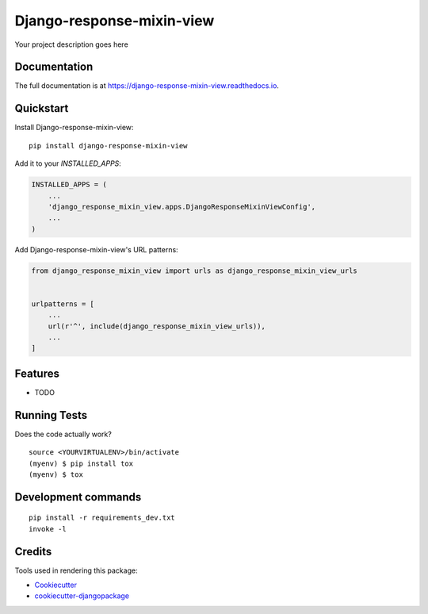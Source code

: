 =============================
Django-response-mixin-view
=============================

.. image:: https://badge.fury.io/py/django-response-mixin-view.svg
    :target: https://badge.fury.io/py/django-response-mixin-view

.. image:: https://travis-ci.org/yourname/django-response-mixin-view.svg?branch=master
    :target: https://travis-ci.org/yourname/django-response-mixin-view

.. image:: https://codecov.io/gh/yourname/django-response-mixin-view/branch/master/graph/badge.svg
    :target: https://codecov.io/gh/yourname/django-response-mixin-view

Your project description goes here

Documentation
-------------

The full documentation is at https://django-response-mixin-view.readthedocs.io.

Quickstart
----------

Install Django-response-mixin-view::

    pip install django-response-mixin-view

Add it to your `INSTALLED_APPS`:

.. code-block:: python

    INSTALLED_APPS = (
        ...
        'django_response_mixin_view.apps.DjangoResponseMixinViewConfig',
        ...
    )

Add Django-response-mixin-view's URL patterns:

.. code-block:: python

    from django_response_mixin_view import urls as django_response_mixin_view_urls


    urlpatterns = [
        ...
        url(r'^', include(django_response_mixin_view_urls)),
        ...
    ]

Features
--------

* TODO

Running Tests
-------------

Does the code actually work?

::

    source <YOURVIRTUALENV>/bin/activate
    (myenv) $ pip install tox
    (myenv) $ tox


Development commands
---------------------

::

    pip install -r requirements_dev.txt
    invoke -l


Credits
-------

Tools used in rendering this package:

*  Cookiecutter_
*  `cookiecutter-djangopackage`_

.. _Cookiecutter: https://github.com/audreyr/cookiecutter
.. _`cookiecutter-djangopackage`: https://github.com/pydanny/cookiecutter-djangopackage
